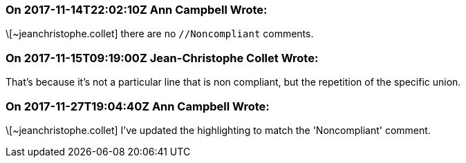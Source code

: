 === On 2017-11-14T22:02:10Z Ann Campbell Wrote:
\[~jeanchristophe.collet] there are no ``++//Noncompliant++`` comments. 



=== On 2017-11-15T09:19:00Z Jean-Christophe Collet Wrote:
That's because it's not a particular line that is non compliant, but the repetition of the specific union.

=== On 2017-11-27T19:04:40Z Ann Campbell Wrote:
\[~jeanchristophe.collet] I've updated the highlighting to match the 'Noncompliant' comment.

